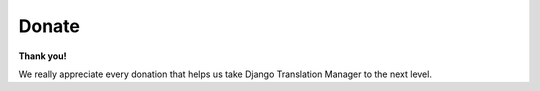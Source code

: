 Donate
~~~~~~

.. image:: https://img.shields.io/badge/paypal-donate-yellow.svg
   :target: https://www.paypal.com/cgi-bin/webscr?cmd=_s-xclick&hosted_button_id=PUQZRR48HXXDC




**Thank you!**

We really appreciate every donation that helps us take Django Translation Manager to the next level.
